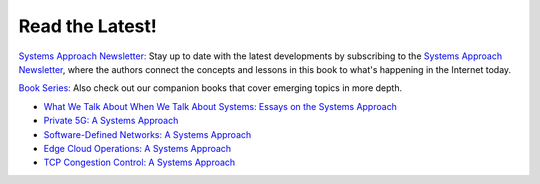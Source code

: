 .. role:: pop

:pop:`Read the Latest!`
========================

`Systems Approach Newsletter: <https://systemsapproach.org/newsletter>`__ Stay
up to date with the latest developments by subscribing to the
`Systems Approach Newsletter
<https://systemsapproach.org/newsletter>`__, where the authors
connect the concepts and lessons in this book to what's happening in
the Internet today.

`Book Series: <https://systemsapproach.org/books/>`__ Also check out
our companion books that cover emerging topics in more depth.

* `What We Talk About When We Talk About Systems: Essays on the
  Systems Approach <https://systemsapproach.org/books/#essaybook>`__

* `Private 5G: A Systems Approach <https://systemsapproach.org/books/#5gbook>`__

* `Software-Defined Networks: A Systems Approach <https://systemsapproach.org/books/#sdnbook>`__

* `Edge Cloud Operations: A Systems Approach
  <https://systemsapproach.org/books/#opsbook>`__
  
* `TCP Congestion Control: A Systems Approach <https://systemsapproach.org/books/#tcpbook>`__



